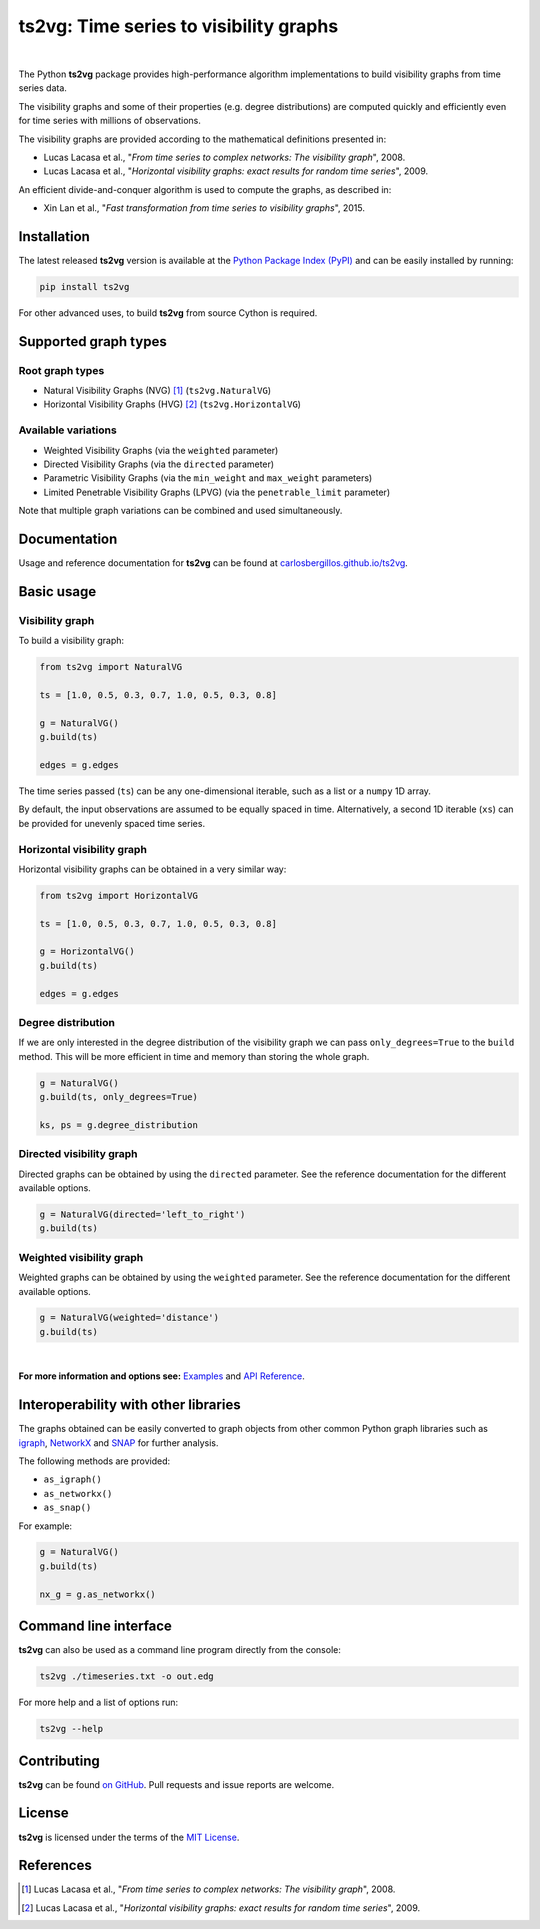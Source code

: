 .. |ts2vg| replace:: **ts2vg**

.. |cover| image:: https://raw.githubusercontent.com/CarlosBergillos/ts2vg/main/docs/source/images/cover_vg.png
   :width: 100 %
   :alt: Example plot of a visibility graph

.. _Examples: https://carlosbergillos.github.io/ts2vg/examples.html

.. _API Reference: https://carlosbergillos.github.io/ts2vg/api/index.html

.. sphinx-start

|ts2vg|: Time series to visibility graphs
===========================================

|pypi| |pyversions| |wheel| |license|

.. |pypi| image:: https://img.shields.io/pypi/v/ts2vg.svg
   :target: https://pypi.python.org/pypi/ts2vg

.. |pyversions| image:: https://img.shields.io/pypi/pyversions/ts2vg.svg
   :target: https://pypi.python.org/pypi/ts2vg

.. |wheel| image:: https://img.shields.io/pypi/wheel/ts2vg.svg
   :target: https://pypi.python.org/pypi/ts2vg

.. |license| image:: https://img.shields.io/pypi/l/ts2vg.svg
   :target: https://pypi.python.org/pypi/ts2vg

|cover|

|

The Python |ts2vg| package provides high-performance algorithm
implementations to build visibility graphs from time series data.

The visibility graphs and some of their properties (e.g. degree
distributions) are computed quickly and efficiently even for time
series with millions of observations.

The visibility graphs are provided according to the
mathematical definitions presented in:

-  Lucas Lacasa et al., "*From time series to complex networks: The visibility graph*", 2008.
-  Lucas Lacasa et al., "*Horizontal visibility graphs: exact results for random time series*", 2009.

An efficient divide-and-conquer algorithm is used to compute the graphs,
as described in:

-  Xin Lan et al., "*Fast transformation from time series to visibility graphs*", 2015.

   
Installation
------------

The latest released |ts2vg| version is available at the `Python Package Index (PyPI)`_
and can be easily installed by running:

.. code:: sh

   pip install ts2vg

For other advanced uses, to build |ts2vg| from source Cython is required.


Supported graph types
---------------------

Root graph types
~~~~~~~~~~~~~~~~

- Natural Visibility Graphs (NVG) [#natural]_ (``ts2vg.NaturalVG``)
- Horizontal Visibility Graphs (HVG) [#horizontal]_ (``ts2vg.HorizontalVG``)

Available variations
~~~~~~~~~~~~~~~~~~~~

- Weighted Visibility Graphs (via the ``weighted`` parameter)
- Directed Visibility Graphs (via the ``directed`` parameter)
- Parametric Visibility Graphs (via the ``min_weight`` and ``max_weight`` parameters)
- Limited Penetrable Visibility Graphs (LPVG) (via the ``penetrable_limit`` parameter)

.. - Dual Perspective Visibility Graph [*planned, not implemented yet*]

Note that multiple graph variations can be combined and used simultaneously.


Documentation
-------------

Usage and reference documentation for |ts2vg| can be found at `carlosbergillos.github.io/ts2vg`_.


Basic usage
-----------

Visibility graph
~~~~~~~~~~~~~~~~

To build a visibility graph:

.. code:: python

   from ts2vg import NaturalVG

   ts = [1.0, 0.5, 0.3, 0.7, 1.0, 0.5, 0.3, 0.8]

   g = NaturalVG()
   g.build(ts)

   edges = g.edges

The time series passed (``ts``) can be any one-dimensional iterable, such as a list or a ``numpy`` 1D array.

By default, the input observations are assumed to be equally spaced in time.
Alternatively, a second 1D iterable (``xs``) can be provided for unevenly spaced time series.


Horizontal visibility graph
~~~~~~~~~~~~~~~~~~~~~~~~~~~

Horizontal visibility graphs can be obtained in a very similar way:

.. code:: python

   from ts2vg import HorizontalVG

   ts = [1.0, 0.5, 0.3, 0.7, 1.0, 0.5, 0.3, 0.8]

   g = HorizontalVG()
   g.build(ts)

   edges = g.edges


Degree distribution
~~~~~~~~~~~~~~~~~~~

If we are only interested in the degree distribution of the visibility graph
we can pass ``only_degrees=True`` to the ``build`` method.
This will be more efficient in time and memory than storing the whole graph.

.. code:: python

   g = NaturalVG()
   g.build(ts, only_degrees=True)

   ks, ps = g.degree_distribution


Directed visibility graph
~~~~~~~~~~~~~~~~~~~~~~~~~

Directed graphs can be obtained by using the ``directed`` parameter.
See the reference documentation for the different available options.

.. code:: python

   g = NaturalVG(directed='left_to_right')
   g.build(ts)


Weighted visibility graph
~~~~~~~~~~~~~~~~~~~~~~~~~

Weighted graphs can be obtained by using the ``weighted`` parameter.
See the reference documentation for the different available options.

.. code:: python

   g = NaturalVG(weighted='distance')
   g.build(ts)

|

.. **For more information and options see:** :ref:`Examples` and :ref:`API Reference`.

**For more information and options see:** `Examples`_ and `API Reference`_.


Interoperability with other libraries
-------------------------------------

The graphs obtained can be easily converted to graph objects
from other common Python graph libraries such as `igraph`_, `NetworkX`_ and `SNAP`_
for further analysis.

The following methods are provided:

.. -  :meth:`~ts2vg.graph.base.VG.as_igraph`
.. -  :meth:`~ts2vg.graph.base.VG.as_networkx`
.. -  :meth:`~ts2vg.graph.base.VG.as_snap`

-  ``as_igraph()``
-  ``as_networkx()``
-  ``as_snap()``

For example:

.. code:: python

   g = NaturalVG()
   g.build(ts)
   
   nx_g = g.as_networkx()


Command line interface
----------------------

|ts2vg| can also be used as a command line program directly from the console:

.. code:: sh

   ts2vg ./timeseries.txt -o out.edg 

For more help and a list of options run:

.. code:: sh

   ts2vg --help


Contributing
------------

|ts2vg| can be found `on GitHub`_.
Pull requests and issue reports are welcome.


License
-------

|ts2vg| is licensed under the terms of the `MIT License`_.

.. _NumPy: https://numpy.org/
.. _Cython: https://cython.org/
.. _Python Package Index (PyPI): https://pypi.org/project/ts2vg
.. _igraph: https://igraph.org/python/
.. _NetworkX: https://networkx.github.io/
.. _SNAP: https://snap.stanford.edu/snappy/
.. _on GitHub: https://github.com/CarlosBergillos/ts2vg
.. _MIT License: https://github.com/CarlosBergillos/ts2vg/blob/main/LICENSE
.. _carlosbergillos.github.io/ts2vg: https://carlosbergillos.github.io/ts2vg/


References
----------

.. [#natural] Lucas Lacasa et al., "*From time series to complex networks: The visibility graph*", 2008.
.. [#horizontal] Lucas Lacasa et al., "*Horizontal visibility graphs: exact results for random time series*", 2009.
